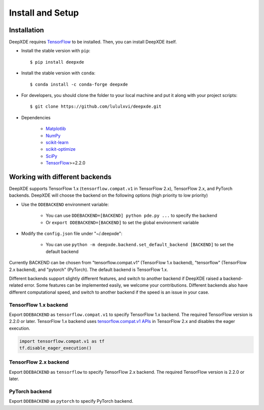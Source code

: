 Install and Setup
=================

Installation
------------

DeepXDE requires `TensorFlow <https://www.tensorflow.org/>`_ to be installed. Then, you can install DeepXDE itself.

- Install the stable version with ``pip``::

    $ pip install deepxde

- Install the stable version with ``conda``::

    $ conda install -c conda-forge deepxde

- For developers, you should clone the folder to your local machine and put it along with your project scripts::

    $ git clone https://github.com/lululxvi/deepxde.git

- Dependencies

    - `Matplotlib <https://matplotlib.org/>`_
    - `NumPy <http://www.numpy.org/>`_
    - `scikit-learn <https://scikit-learn.org>`_
    - `scikit-optimize <https://scikit-optimize.github.io>`_
    - `SciPy <https://www.scipy.org/>`_
    - `TensorFlow <https://www.tensorflow.org/>`_>=2.2.0

Working with different backends
-------------------------------

DeepXDE supports TensorFlow 1.x (``tensorflow.compat.v1`` in TensorFlow 2.x), TensorFlow 2.x, and PyTorch backends. DeepXDE will choose the backend on the following options (high priority to low priority)

* Use the ``DDEBACKEND`` environment variable:

   - You can use ``DDEBACKEND=[BACKEND] python pde.py ...`` to specify the backend
   - Or ``export DDEBACKEND=[BACKEND]`` to set the global environment variable

* Modify the ``config.json`` file under "~/.deepxde":

   - You can use ``python -m deepxde.backend.set_default_backend [BACKEND]`` to set the default backend

Currently BACKEND can be chosen from "tensorflow.compat.v1" (TensorFlow 1.x backend), "tensorflow" (TensorFlow 2.x backend), and "pytorch" (PyTorch). The default backend is TensorFlow 1.x.

Different backends support slightly different features, and switch to another backend if DeepXDE raised a backend-related error. Some features can be implemented easily, we welcome your contributions. Different backends also have different computational speed, and switch to another backend if the speed is an issue in your case.

TensorFlow 1.x backend
``````````````````````

Export ``DDEBACKEND`` as ``tensorflow.compat.v1`` to specify TensorFlow 1.x backend. The required TensorFlow version is 2.2.0 or later. TensorFlow 1.x backend uses `tensorflow.compat.v1 APIs <https://www.tensorflow.org/api_docs/python/tf/compat/v1>`_ in TensorFlow 2.x and disables the eager execution.

.. code:: python

   import tensorflow.compat.v1 as tf
   tf.disable_eager_execution()

TensorFlow 2.x backend
``````````````````````

Export ``DDEBACKEND`` as ``tensorflow`` to specify TensorFlow 2.x backend. The required TensorFlow version is 2.2.0 or later.

PyTorch backend
```````````````

Export ``DDEBACKEND`` as ``pytorch`` to specify PyTorch backend.
